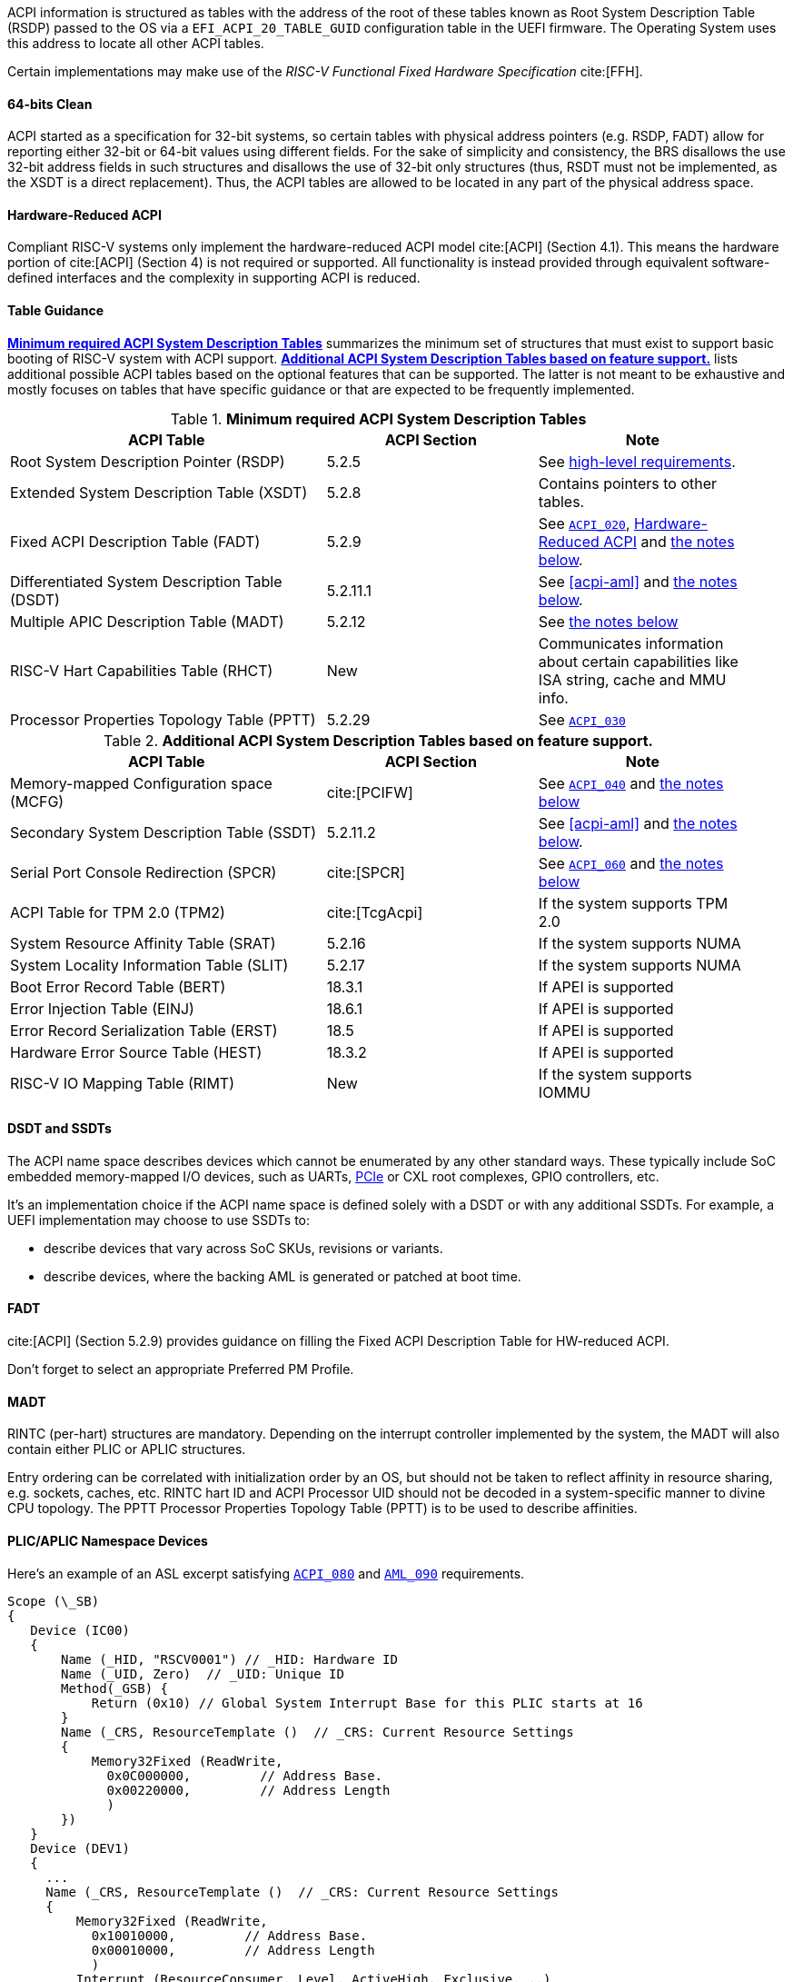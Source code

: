 ACPI information is structured as tables with the address of the root of these
tables known as Root System Description Table (RSDP) passed to the OS
via a `EFI_ACPI_20_TABLE_GUID` configuration table in the UEFI firmware.
The Operating System uses this address to locate all other ACPI tables.

Certain implementations may make use of the _RISC-V Functional Fixed Hardware Specification_ cite:[FFH].

[[acpi-guidance-64bit-clean]]
==== 64-bits Clean

ACPI started as a specification for 32-bit systems,
so certain tables with physical address pointers (e.g. RSDP, FADT) allow for reporting
either 32-bit or 64-bit values using different fields. For the sake of simplicity
and consistency, the BRS disallows the use 32-bit address fields in such structures
and disallows the use of 32-bit only structures (thus, RSDT must not be implemented,
as the XSDT is a direct replacement). Thus, the ACPI tables are allowed to be
located in any part of the physical address space.

[[acpi-guidance-hw-reduced]]
==== Hardware-Reduced ACPI

Compliant RISC-V systems only implement the hardware-reduced ACPI model cite:[ACPI] (Section 4.1).
This means the hardware portion of cite:[ACPI] (Section 4) is not required or
supported. All functionality is instead provided through equivalent
software-defined interfaces and the complexity in supporting ACPI is reduced.

==== Table Guidance
<<acpi-guidance-tab-min>> summarizes the minimum set of structures
that must exist to support basic booting of RISC-V system with ACPI
support. <<acpi-guidance-tab-opt>> lists additional possible ACPI
tables based on the optional features that can be supported. The
latter is not meant to be exhaustive and mostly focuses on tables that
have specific guidance or that are expected to be frequently
implemented.

.*Minimum required ACPI System Description Tables*
[[acpi-guidance-tab-min]]
[cols="3,2,2", width=95%, align="center", options="header"]
|===
|ACPI Table                                    |ACPI Section|Note
|Root System Description Pointer (RSDP)        |5.2.5      | See <<acpi-64bit-clean, high-level requirements>>.
|Extended System Description Table (XSDT)      |5.2.8      | Contains pointers to other tables.
|Fixed ACPI Description Table (FADT)           |5.2.9      | See <<acpi-hw-reduced, `ACPI_020`>>, <<acpi-guidance-hw-reduced>> and <<acpi-guidance-fadt, the notes below>>.
|Differentiated System Description Table (DSDT)|5.2.11.1   | See <<acpi-aml>> and <<acpi-guidance-aml, the notes below>>.
|Multiple APIC Description Table (MADT)        |5.2.12     | See <<acpi-guidance-madt, the notes below>>
|RISC-V Hart Capabilities Table (RHCT)         |New        | Communicates
information about certain capabilities like ISA string, cache and MMU info.
|Processor Properties Topology Table (PPTT)    |5.2.29     | See <<acpi-pptt, `ACPI_030`>>
|===

// Add RIMT for IOMMU here.

.*Additional ACPI System Description Tables based on feature support.*
[[acpi-guidance-tab-opt]]
[cols="3,2,2", width=95%, align="center", options="header"]
|===
|ACPI Table                                    |ACPI Section  |Note
|Memory-mapped Configuration space (MCFG)      |cite:[PCIFW]  |See <<acpi-mcfg, `ACPI_040`>> and <<acpi-guidance-pcie, the notes below>>
|Secondary System Description Table (SSDT)     |5.2.11.2      |See <<acpi-aml>> and <<acpi-guidance-aml, the notes below>>.
|Serial Port Console Redirection (SPCR)        |cite:[SPCR]   |See <<acpi-spcr, `ACPI_060`>> and <<acpi-guidance-spcr, the notes below>>
|ACPI Table for TPM 2.0 (TPM2)                 |cite:[TcgAcpi]|If the system supports TPM 2.0
|System Resource Affinity Table (SRAT)         |5.2.16        |If the system supports NUMA
|System Locality Information Table (SLIT)      |5.2.17        |If the system supports NUMA
|Boot Error Record Table (BERT)                |18.3.1        |If APEI is supported
|Error Injection Table (EINJ)                  |18.6.1        |If APEI is supported
|Error Record Serialization Table (ERST)       |18.5          |If APEI is supported
|Hardware Error Source Table (HEST)            |18.3.2        |If APEI is supported
|RISC-V IO Mapping Table (RIMT)                |New           |If the system supports IOMMU
|===

[[acpi-guidance-aml]]
==== DSDT and SSDTs

The ACPI name space describes devices which cannot be enumerated by any other standard ways. These typically include SoC embedded memory-mapped I/O devices, such as UARTs, <<acpi-guidance-pcie, PCIe>> or CXL root complexes, GPIO controllers, etc.

It's an implementation choice if the ACPI name space is defined solely with a DSDT or with any additional SSDTs. For example, a UEFI implementation
may choose to use SSDTs to:

* describe devices that vary across SoC SKUs, revisions or variants.
* describe devices, where the backing AML is generated or patched at boot time.

// Provide guidance here for converting existing device tree node definitions to ACPI.

// Provide guidance here for describing NS16550-compatible UARTs.

// Provide guidance here for PCIe RCs, perhaps leverage some of https://www.infradead.org/~mchehab/rst_conversion/PCI/acpi-info.html

[[acpi-guidance-fadt]]
==== FADT

cite:[ACPI] (Section 5.2.9) provides guidance on filling the
Fixed ACPI Description Table for HW-reduced ACPI.

Don't forget to select an appropriate Preferred PM Profile.

[[acpi-guidance-madt]]
==== MADT

RINTC (per-hart) structures are mandatory. Depending on the interrupt controller implemented by the system, the MADT will also contain either PLIC or APLIC structures.

Entry ordering can be correlated with initialization order by an OS, but
should not be taken to reflect affinity in resource sharing,
e.g. sockets, caches, etc. RINTC hart ID and ACPI Processor UID should
not be decoded in a system-specific manner to divine CPU topology.
The PPTT Processor Properties Topology Table (PPTT) is to be used to
describe affinities.

[[acpi-guidance-gsi-namespace]]
==== PLIC/APLIC Namespace Devices

Here's an example of an ASL excerpt satisfying <<acpi-namespace-dev, `ACPI_080`>>
and <<acpi-irq-gsb, `AML_090`>> requirements.

 Scope (\_SB)
 {
    Device (IC00)
    {
        Name (_HID, "RSCV0001") // _HID: Hardware ID
        Name (_UID, Zero)  // _UID: Unique ID
        Method(_GSB) {
            Return (0x10) // Global System Interrupt Base for this PLIC starts at 16
        }
        Name (_CRS, ResourceTemplate ()  // _CRS: Current Resource Settings
        {
            Memory32Fixed (ReadWrite,
              0x0C000000,         // Address Base.
              0x00220000,         // Address Length
              )
        })
    }
    Device (DEV1)
    {
      ...
      Name (_CRS, ResourceTemplate ()  // _CRS: Current Resource Settings
      {
          Memory32Fixed (ReadWrite,
            0x10010000,         // Address Base.
            0x00010000,         // Address Length
            )
          Interrupt (ResourceConsumer, Level, ActiveHigh, Exclusive, ,,)
          {
            0x10,
          }
      })
    }
 }

[[acpi-guidance-pcie]]
==== PCIe

On some architectures, it became an industry accepted norm to describe PCIe implementations not compliant to the _PCI Firmware Specification_ cite:[PCIFW]
using specification-defined ACPI tables and objects. RISC-V systems compliant to the BRS must only expose ECAM-compatible implementations using the
MCFG and the standard AML Hardware ID (`_HID`) `PNP0A08` and Compatible ID (`_CID`) `PNP0A03`, and must not rely on ACPI table header information or other out-of-band means of detecting quirked behavior.

Some minor incompatibilities, such as incorrect CFG0 filtering, broken BARs/capabilities for RCs, embedded switches/bridges
or embedded endpoints can be handled by emulating ECAM accesses in privileged firmware (e.g. M-mode) or similar facilities (e.g. a hypervisor).

Non-compliant implementations must be exposed using vendor-specific mechanisms (e.g. AML object with custom `_HID`, custom vendor-specific ACPI table if necessary).
In cases where such PCIe implementations are only used to expose a fixed non-removable device (e.g. USB host controller or NVMe), the device could be exposed via
a DSDT/SSDT MMIO device object without making the OS aware of the underlying PCIe connection.

// Provide guidance here on AML object used, including interrupt routing, why I/O space is not included.

[[acpi-guidance-spcr]]
==== SPCR

Early serial console can be implemented using either an NS16550 UART (SPCR `Interface Type` 0x12) or
SBI console (SPCR `Interface Type` 0x15). When SPCR describes SBI console, the OS must use
the SBI Probe extension (`FID #3`) to detect the appropriate facilities, e.g. the Debug Console Extension
(`DBCN`) or the deprecated legacy console EIDs.

The new `Precise Baud Rate` field, introduced in cite:[SPCR] rev. 4, allows describing rates faster
than 115200 baud for NS16550-compatible UARTS.

Hardware not capable of interrupt-driven operation and SBI console should be described with
`Interrupt Type` of 0 and `Global System Interrupt` of 0.
